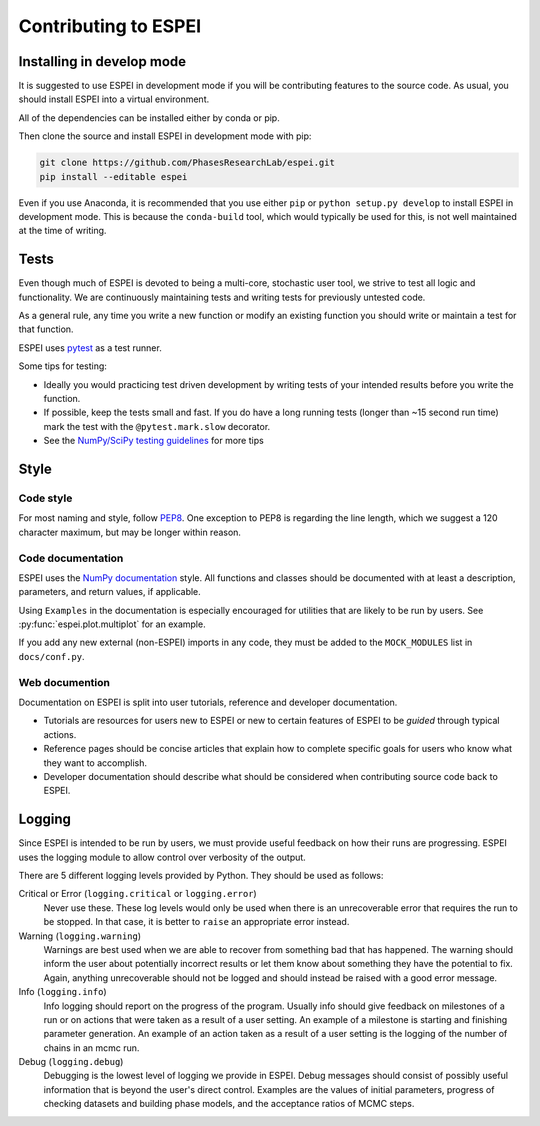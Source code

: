 =====================
Contributing to ESPEI
=====================

Installing in develop mode
==========================

It is suggested to use ESPEI in development mode if you will be contributing features to the source code.
As usual, you should install ESPEI into a virtual environment.

All of the dependencies can be installed either by conda or pip.

Then clone the source and install ESPEI in development mode with pip:

.. code-block:: bash

    git clone https://github.com/PhasesResearchLab/espei.git
    pip install --editable espei

Even if you use Anaconda, it is recommended that you use either ``pip`` or ``python setup.py develop`` to install ESPEI in development mode.
This is because the ``conda-build`` tool, which would typically be used for this, is not well maintained at the time of writing.


Tests
=====

Even though much of ESPEI is devoted to being a multi-core, stochastic user tool, we strive to test all logic and functionality.
We are continuously maintaining tests and writing tests for previously untested code.

As a general rule, any time you write a new function or modify an existing function you should write or maintain a test for that function.

ESPEI uses `pytest <https://pytest.org>`_ as a test runner.

Some tips for testing:

* Ideally you would practicing test driven development by writing tests of your intended results before you write the function.
* If possible, keep the tests small and fast. If you do have a long running tests (longer than ~15 second run time) mark the test with the ``@pytest.mark.slow`` decorator.
* See the `NumPy/SciPy testing guidelines <https://github.com/numpy/numpy/blob/master/doc/TESTS.rst.txt>`_ for more tips

Style
=====

Code style
----------

For most naming and style, follow `PEP8 <https://www.python.org/dev/peps/pep-0008/>`_.
One exception to PEP8 is regarding the line length, which we suggest a 120 character maximum, but may be longer within reason.

Code documentation
------------------

ESPEI uses the `NumPy documentation <https://github.com/numpy/numpy/blob/master/doc/HOWTO_DOCUMENT.rst.txt>`_ style.
All functions and classes should be documented with at least a description, parameters, and return values, if applicable.

Using ``Examples`` in the documentation is especially encouraged for utilities that are likely to be run by users.
See :py:func:`espei.plot.multiplot` for an example.

If you add any new external (non-ESPEI) imports in any code, they must be added to the ``MOCK_MODULES`` list in ``docs/conf.py``.

Web documention
---------------

Documentation on ESPEI is split into user tutorials, reference and developer documentation.

* Tutorials are resources for users new to ESPEI or new to certain features of ESPEI to be *guided* through typical actions.
* Reference pages should be concise articles that explain how to complete specific goals for users who know what they want to accomplish.
* Developer documentation should describe what should be considered when contributing source code back to ESPEI.

Logging
=======

Since ESPEI is intended to be run by users, we must provide useful feedback on how their runs are progressing.
ESPEI uses the logging module to allow control over verbosity of the output.

There are 5 different logging levels provided by Python.
They should be used as follows:

Critical or Error (``logging.critical`` or ``logging.error``)
  Never use these. These log levels would only be used when there is an unrecoverable error that requires the run to be stopped.
  In that case, it is better to ``raise`` an appropriate error instead.
Warning (``logging.warning``)
  Warnings are best used when we are able to recover from something bad that has happened.
  The warning should inform the user about potentially incorrect results or let them know about something they have the potential to fix.
  Again, anything unrecoverable should not be logged and should instead be raised with a good error message.
Info (``logging.info``)
  Info logging should report on the progress of the program.
  Usually info should give feedback on milestones of a run or on actions that were taken as a result of a user setting.
  An example of a milestone is starting and finishing parameter generation.
  An example of an action taken as a result of a user setting is the logging of the number of chains in an mcmc run.
Debug (``logging.debug``)
  Debugging is the lowest level of logging we provide in ESPEI.
  Debug messages should consist of possibly useful information that is beyond the user's direct control.
  Examples are the values of initial parameters, progress of checking datasets and building phase models, and the acceptance ratios of MCMC steps.

